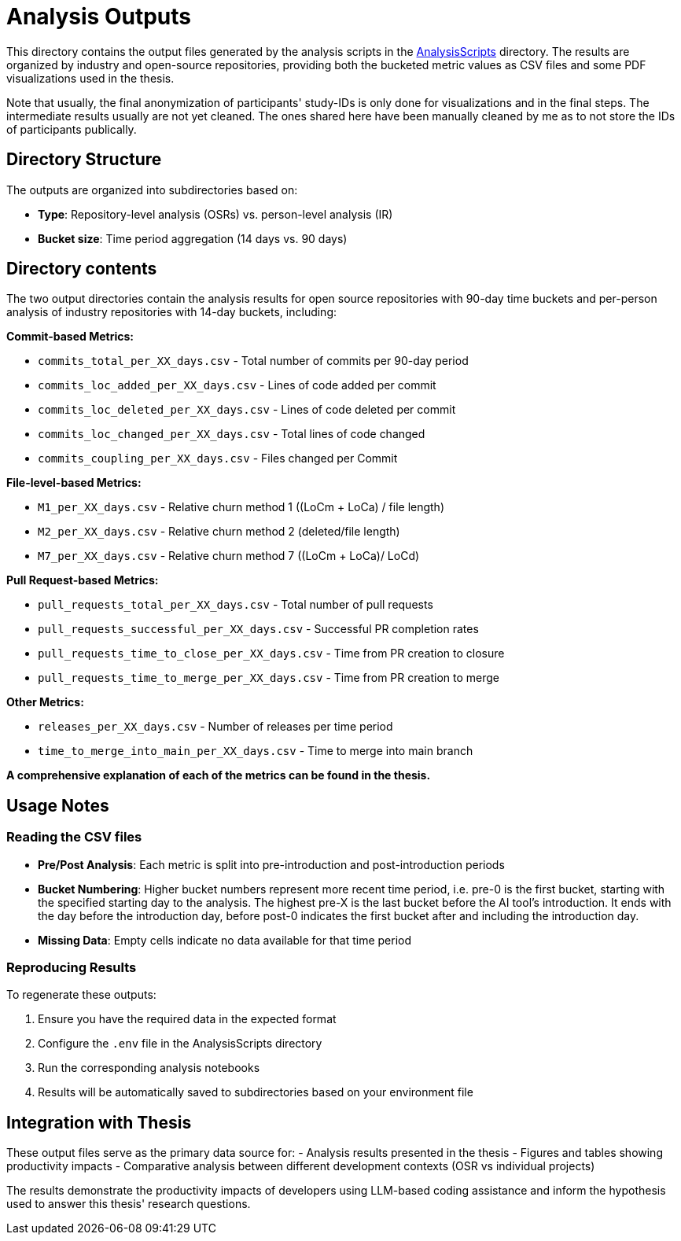 = Analysis Outputs

This directory contains the output files generated by the analysis scripts in the link:../AnalysisScripts/[AnalysisScripts] directory. The results are organized by industry and open-source repositories, providing both the bucketed metric values as CSV files and some PDF visualizations used in the thesis.


Note that usually, the final anonymization of participants' study-IDs is only done for visualizations and in the final steps. The intermediate results usually are not yet cleaned. The ones shared here have been manually cleaned by me as to not store the IDs of participants publically.

== Directory Structure

The outputs are organized into subdirectories based on:

- **Type**: Repository-level analysis (OSRs) vs. person-level analysis (IR)
- **Bucket size**: Time period aggregation (14 days vs. 90 days)

== Directory contents
The two output directories contain the analysis results for open source repositories with 90-day time buckets and per-person analysis of industry repositories with 14-day buckets, including:

**Commit-based Metrics:**

- `commits_total_per_XX_days.csv` - Total number of commits per 90-day period
- `commits_loc_added_per_XX_days.csv` - Lines of code added per commit
- `commits_loc_deleted_per_XX_days.csv` - Lines of code deleted per commit  
- `commits_loc_changed_per_XX_days.csv` - Total lines of code changed
- `commits_coupling_per_XX_days.csv` - Files changed per Commit

**File-level-based Metrics:**

- `M1_per_XX_days.csv` - Relative churn method 1 ((LoCm + LoCa) / file length)
- `M2_per_XX_days.csv` - Relative churn method 2 (deleted/file length)
- `M7_per_XX_days.csv` - Relative churn method 7 ((LoCm + LoCa)/ LoCd)

**Pull Request-based Metrics:**

- `pull_requests_total_per_XX_days.csv` - Total number of pull requests
- `pull_requests_successful_per_XX_days.csv` - Successful PR completion rates
- `pull_requests_time_to_close_per_XX_days.csv` - Time from PR creation to closure
- `pull_requests_time_to_merge_per_XX_days.csv` - Time from PR creation to merge

**Other Metrics:**

- `releases_per_XX_days.csv` - Number of releases per time period
- `time_to_merge_into_main_per_XX_days.csv` - Time to merge into main branch

**A comprehensive explanation of each of the metrics can be found in the thesis.**


== Usage Notes

=== Reading the CSV files

- **Pre/Post Analysis**: Each metric is split into pre-introduction and post-introduction periods
- **Bucket Numbering**: Higher bucket numbers represent more recent time period, i.e. pre-0 is the first bucket, starting with the specified starting day to the analysis. The highest pre-X is the last bucket before the AI tool's introduction. It ends with the day before the introduction day, before post-0 indicates the first bucket after and including the introduction day.
- **Missing Data**: Empty cells indicate no data available for that time period

=== Reproducing Results
To regenerate these outputs:

1. Ensure you have the required data in the expected format
2. Configure the `.env` file in the AnalysisScripts directory
3. Run the corresponding analysis notebooks
4. Results will be automatically saved to subdirectories based on your environment file

== Integration with Thesis

These output files serve as the primary data source for:
- Analysis results presented in the thesis
- Figures and tables showing productivity impacts
- Comparative analysis between different development contexts (OSR vs individual projects)

The results demonstrate the productivity impacts of developers using LLM-based coding assistance and inform the hypothesis used to answer this thesis' research questions.
